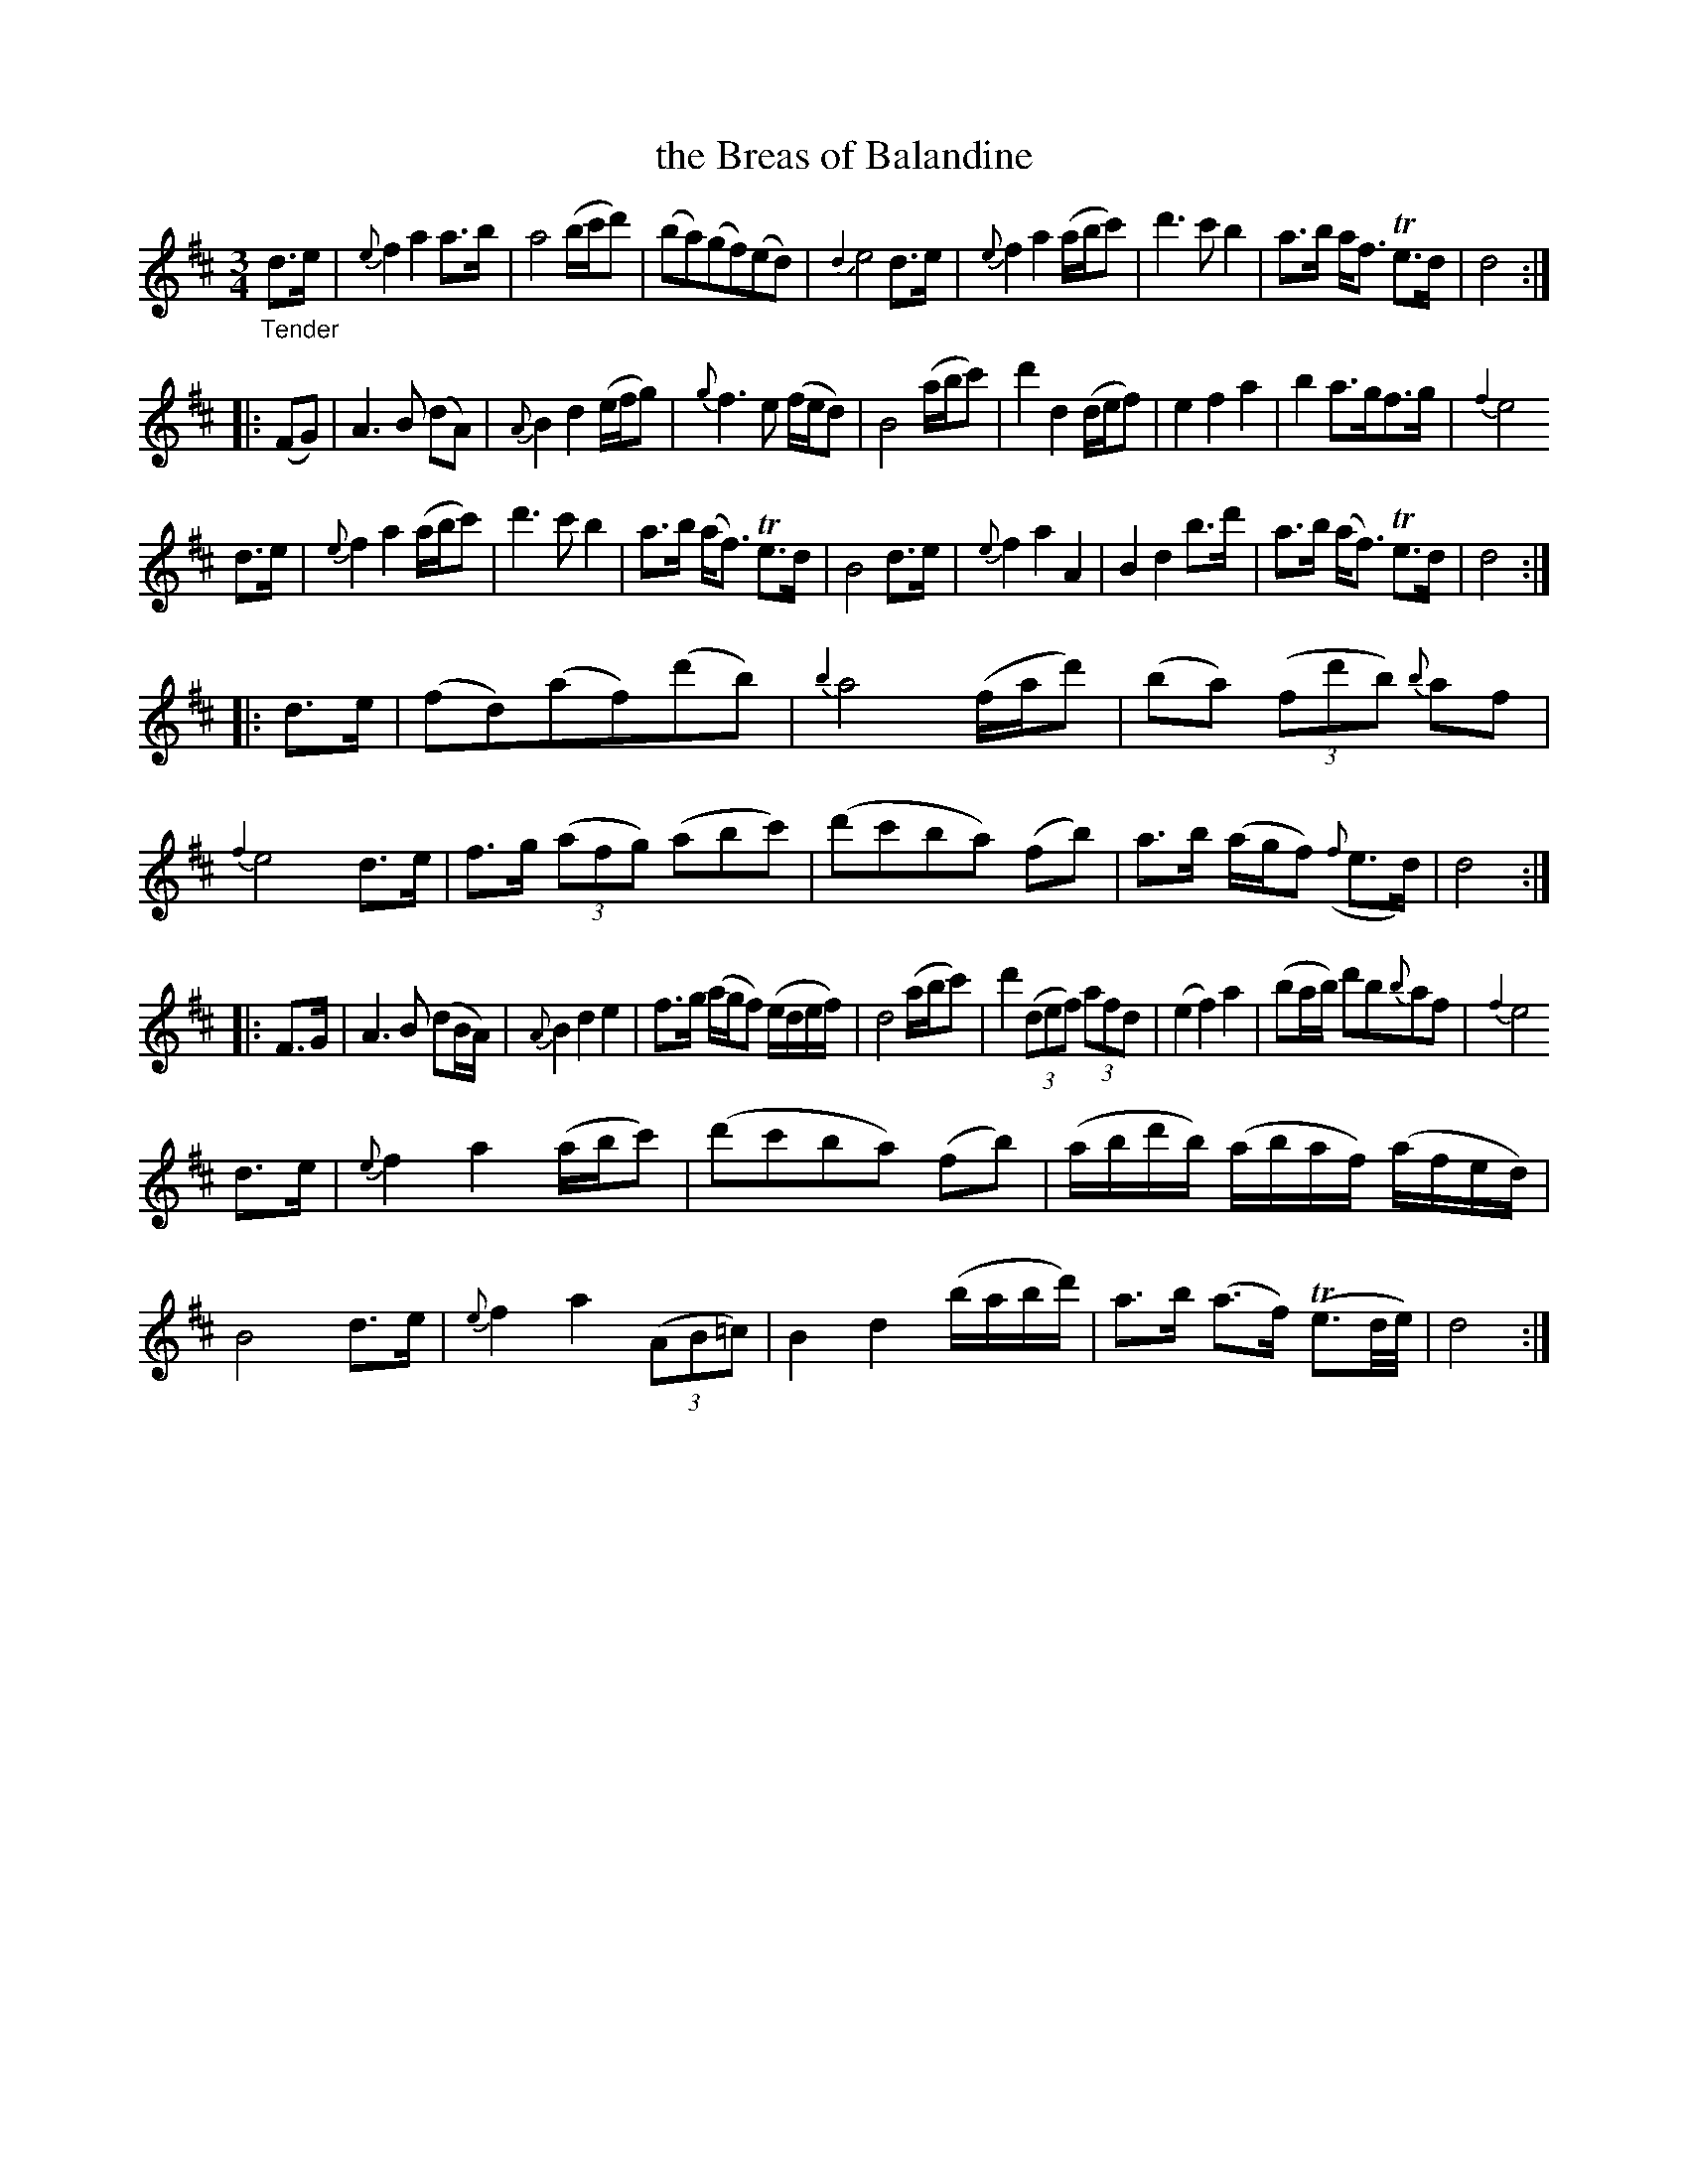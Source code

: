 X: 15041
T: the Breas of Balandine
%R: air, waltz, minuet
B: James Oswald "The Caledonian Pocket Companion" v.1 b.5 p.4
S: https://ia800501.us.archive.org/18/items/caledonianpocket01rugg/caledonianpocket01rugg_bw.pdf
Z: 2020 John Chambers <jc:trillian.mit.edu>
M: 3/4
L: 1/8
K: D
%%slurgraces 1
%%graceslurs 1
"_Tender"d>e |\
{e}f2 a2 a>b | a4 (b/c'/d') | (ba)(gf)(ed) | {d2}e4 d>e |\
{e}f2 a2 (a/b/c') | d'3 c'b2 | a>b a<f Te>d | d4 :|
|: (FG) |\
A3 B (dA) | {A}B2 d2 (e/f/g) | {g}f3 e (f/e/d) | B4 (a/b/c') |\
d'2 d2 (d/e/f) | e2 f2 a2 | b2 a>gf>g | {f2}e4
d>e |\
{e}f2 a2 (a/b/c') | d'3 c'b2 | a>b (a<f) Te>d | B4 d>e |\
{e}f2 a2 A2 | B2 d2 b>d' | a>b (a<f) Te>d | d4 :|
|: d>e |\
(fd)(af)(d'b) | {b2}a4 (f/a/d') | (ba) (3(fd'b) {b}af | {f2}e4 d>e |\
f>g (3(afg) (abc') | (d'c'ba) (fb) | a>b (a/g/f) ({f}e>d) | d4 :|
|: F>G |\
A3 B (dB/A/) | {A}B2 d2 e2 | f>g (a/g/f) (e/d/e/f/) | d4 (a/b/c') |\
d'2 (3(def) (3afd | (e2 f2) a2 | (ba/b/) d'b{b}af | {f2}e4
d>e |\
{e}f2 a2 (a/b/c') | (d'c'ba) (fb) | (a/b/d'/b/) (a/b/a/f/) (a/f/e/d/) | B4 d>e |\
{e}f2 a2 (3(AB=c) | B2 d2 (b/a/b/d'/) | a>b (a>f) (Te3/d//e//) | d4 :|
